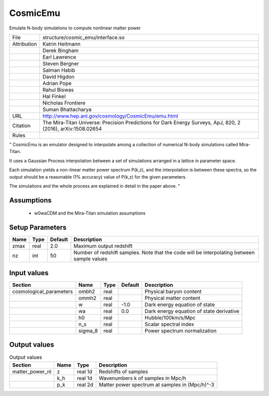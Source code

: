 CosmicEmu
================================================

Emulate N-body simulations to compute nonlinear matter power

.. list-table::
    
   * - File
     - structure/cosmic_emu/interface.so
   * - Attribution
     - Katrin Heitmann
   * -
     - Derek Bingham
   * -
     - Earl Lawrence
   * -
     - Steven Bergner
   * -
     - Salman Habib
   * -
     - David Higdon
   * -
     - Adrian Pope
   * -
     - Rahul Biswas
   * -
     - Hal Finkel
   * -
     - Nicholas Frontiere
   * -
     - Suman Bhattacharya
   * - URL
     - http://www.hep.anl.gov/cosmology/CosmicEmu/emu.html
   * - Citation
     - The Mira-Titan Universe: Precision Predictions for Dark Energy Surveys, ApJ, 820, 2 (2016), arXiv:1508.02654
   * - Rules
     -


"
CosmicEmu is an emulator designed to interpolate among a collection
of numerical N-body simulations called Mira-Titan.

It uses a Gaussian Process interpolation between a set of simulations
arranged in a lattice in parameter space.

Each simulation yields a non-linear matter power spectrum P(k,z), and
the interpolation is between these spectra, so the output should be a
reasonable (1% accuracy) value of P(k,z) for the given parameters.

The simulations and the whole process are explained in detail in the paper
above.
"



Assumptions
-----------

 - w0waCDM and the Mira-Titan simulation assumptions



Setup Parameters
----------------

.. list-table::
   :header-rows: 1

   * - Name
     - Type
     - Default
     - Description

   * - zmax
     - real
     - 2.0
     - Maximum output redshift
   * - nz
     - int
     - 50
     - Number of redshift samples.  Note that the code will be interpolating between sample values


Input values
----------------

.. list-table::
   :header-rows: 1

   * - Section
     - Name
     - Type
     - Default
     - Description

   * - cosmological_parameters
     - ombh2
     - real
     - 
     - Physical baryon content
   * - 
     - ommh2
     - real
     - 
     - Physical matter content
   * - 
     - w
     - real
     - -1.0
     - Dark energy equation of state
   * - 
     - wa
     - real
     - 0.0
     - Dark energy equation of state derivative
   * - 
     - h0
     - real
     - 
     - Hubble/100km/s/Mpc
   * - 
     - n_s
     - real
     - 
     - Scalar spectral index
   * - 
     - sigma_8
     - real
     - 
     - Power spectrum normalization


Output values
----------------


.. list-table:: Output values
   :header-rows: 1

   * - Section
     - Name
     - Type
     - Description

   * - matter_power_nl
     - z
     - real 1d
     - Redshifts of samples
   * - 
     - k_h
     - real 1d
     - Wavenumbers k of samples in Mpc/h
   * - 
     - p_k
     - real 2d
     - Matter power spectrum at samples in (Mpc/h)^-3


